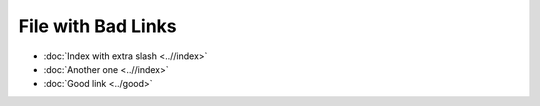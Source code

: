 File with Bad Links
===================

* :doc:`Index with extra slash <..//index>`
* :doc:`Another one <..//index>`
* :doc:`Good link <../good>`
